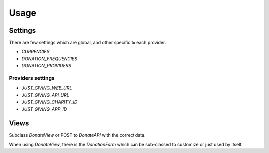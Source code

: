 =====
Usage
=====

Settings
--------

There are few settings which are global, and other specific to each provider.

* `CURRENCIES`
* `DONATION_FREQUENCIES`
* `DONATION_PROVIDERS`

Providers settings
++++++++++++++++++

* `JUST_GIVING_WEB_URL`
* `JUST_GIVING_API_URL`
* `JUST_GIVING_CHARITY_ID`
* `JUST_GIVING_APP_ID`

Views
-----

Subclass `DonateView` or POST to `DonateAPI` with the correct data.

When using `DonateView`, there is the `DonationForm` which can be sub-classed
to customize or just used by itself.
